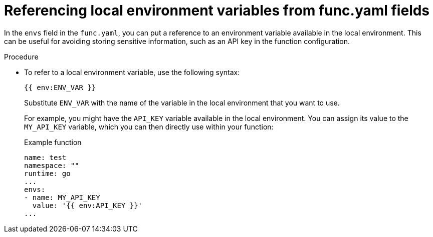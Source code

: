 // Module included in the following assemblies:
//
// * serverless/functions/serverless-functions-yaml.adoc

:_content-type: PROCEDURE
[id="serverless-functions-func-yaml-environment-variables_{context}"]
= Referencing local environment variables from func.yaml fields

In the `envs` field in the `func.yaml`, you can put a reference to an environment variable available in the local environment. This can be useful for avoiding storing sensitive information, such as an API key in the function configuration.

// no prereqs?

.Procedure

* To refer to a local environment variable, use the following syntax:
+
[source]
----
{{ env:ENV_VAR }}
----
+
Substitute `ENV_VAR` with the name of the variable in the local environment that you want to use.
+
For example, you might have the `API_KEY` variable available in the local environment. You can assign its value to the `MY_API_KEY` variable, which you can then directly use within your function:
+
.Example function
[source,yaml]
----
name: test
namespace: ""
runtime: go
...
envs:
- name: MY_API_KEY
  value: '{{ env:API_KEY }}'
...
----
